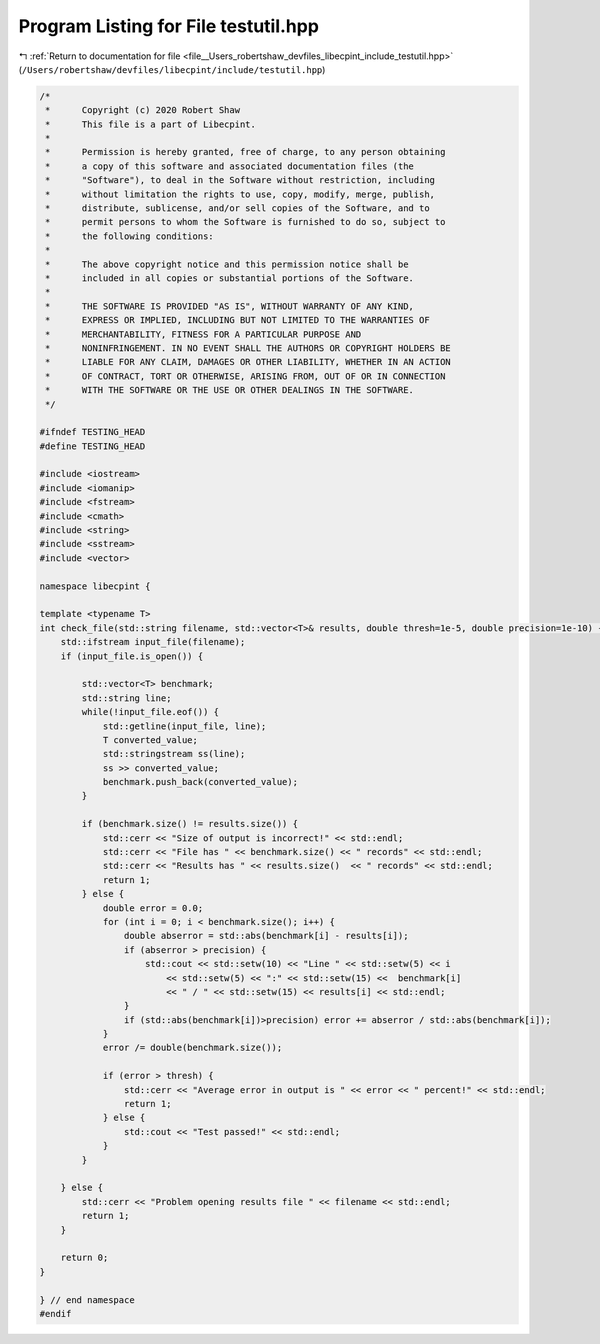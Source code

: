 
.. _program_listing_file__Users_robertshaw_devfiles_libecpint_include_testutil.hpp:

Program Listing for File testutil.hpp
=====================================

|exhale_lsh| :ref:`Return to documentation for file <file__Users_robertshaw_devfiles_libecpint_include_testutil.hpp>` (``/Users/robertshaw/devfiles/libecpint/include/testutil.hpp``)

.. |exhale_lsh| unicode:: U+021B0 .. UPWARDS ARROW WITH TIP LEFTWARDS

.. code-block:: cpp

   /* 
    *      Copyright (c) 2020 Robert Shaw
    *      This file is a part of Libecpint.
    *
    *      Permission is hereby granted, free of charge, to any person obtaining
    *      a copy of this software and associated documentation files (the
    *      "Software"), to deal in the Software without restriction, including
    *      without limitation the rights to use, copy, modify, merge, publish,
    *      distribute, sublicense, and/or sell copies of the Software, and to
    *      permit persons to whom the Software is furnished to do so, subject to
    *      the following conditions:
    *
    *      The above copyright notice and this permission notice shall be
    *      included in all copies or substantial portions of the Software.
    *
    *      THE SOFTWARE IS PROVIDED "AS IS", WITHOUT WARRANTY OF ANY KIND,
    *      EXPRESS OR IMPLIED, INCLUDING BUT NOT LIMITED TO THE WARRANTIES OF
    *      MERCHANTABILITY, FITNESS FOR A PARTICULAR PURPOSE AND
    *      NONINFRINGEMENT. IN NO EVENT SHALL THE AUTHORS OR COPYRIGHT HOLDERS BE
    *      LIABLE FOR ANY CLAIM, DAMAGES OR OTHER LIABILITY, WHETHER IN AN ACTION
    *      OF CONTRACT, TORT OR OTHERWISE, ARISING FROM, OUT OF OR IN CONNECTION
    *      WITH THE SOFTWARE OR THE USE OR OTHER DEALINGS IN THE SOFTWARE.
    */
   
   #ifndef TESTING_HEAD
   #define TESTING_HEAD
   
   #include <iostream>
   #include <iomanip>
   #include <fstream>
   #include <cmath>
   #include <string>
   #include <sstream>
   #include <vector>
   
   namespace libecpint {
   
   template <typename T>
   int check_file(std::string filename, std::vector<T>& results, double thresh=1e-5, double precision=1e-10) {
       std::ifstream input_file(filename); 
       if (input_file.is_open()) {
           
           std::vector<T> benchmark; 
           std::string line;
           while(!input_file.eof()) {
               std::getline(input_file, line); 
               T converted_value; 
               std::stringstream ss(line);
               ss >> converted_value;
               benchmark.push_back(converted_value); 
           }
           
           if (benchmark.size() != results.size()) {
               std::cerr << "Size of output is incorrect!" << std::endl;
               std::cerr << "File has " << benchmark.size() << " records" << std::endl;
               std::cerr << "Results has " << results.size()  << " records" << std::endl;
               return 1;
           } else {
               double error = 0.0;
               for (int i = 0; i < benchmark.size(); i++) {
                   double abserror = std::abs(benchmark[i] - results[i]);
                   if (abserror > precision) {
                       std::cout << std::setw(10) << "Line " << std::setw(5) << i 
                           << std::setw(5) << ":" << std::setw(15) <<  benchmark[i] 
                           << " / " << std::setw(15) << results[i] << std::endl;
                   }
                   if (std::abs(benchmark[i])>precision) error += abserror / std::abs(benchmark[i]);
               }
               error /= double(benchmark.size());
       
               if (error > thresh) {
                   std::cerr << "Average error in output is " << error << " percent!" << std::endl;
                   return 1;
               } else {
                   std::cout << "Test passed!" << std::endl; 
               }
           }
           
       } else {
           std::cerr << "Problem opening results file " << filename << std::endl; 
           return 1; 
       }
       
       return 0;
   }
   
   } // end namespace
   #endif
